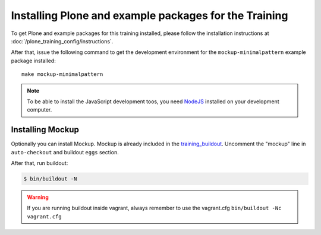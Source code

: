 Installing Plone and example packages for the Training
======================================================

To get Plone and example packages for this training installed, please follow the installation instructions at :doc:`/plone_training_config/instructions`.

After that, issue the following command to get the development environment for the ``mockup-minimalpattern`` example package installed::

    make mockup-minimalpattern

.. note::

    To be able to install the JavaScript development toos, you need `NodeJS <https://nodejs.org/en/download/>`_ installed on your development computer.


Installing Mockup
-----------------

Optionally you can install Mockup. Mockup is already included in the `training_buildout <https://github.com/collective/training_buildout/blob/plone5/buildout.cfg>`_. Uncomment the "mockup" line in ``auto-checkout`` and buildout ``eggs`` section.

After that, run buildout:

.. code-block:: bash

    $ bin/buildout -N

.. warning::

    If you are running buildout inside vagrant, always remember to use the vagrant.cfg ``bin/buildout -Nc vagrant.cfg``

